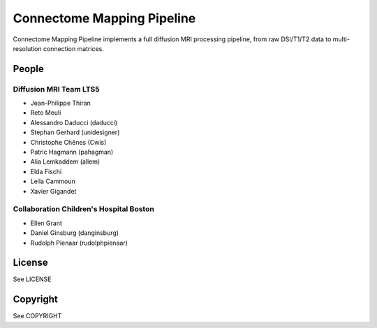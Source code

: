 ==========================
Connectome Mapping Pipeline
==========================

Connectome Mapping Pipeline implements a full diffusion MRI processing pipeline,
from raw DSI/T1/T2 data to multi-resolution connection matrices. 

------
People
------

Diffusion MRI Team LTS5
~~~~~~~~~~~~~~~~~~~~~~~
* Jean-Philippe Thiran
* Reto Meuli
* Alessandro Daducci (daducci)
* Stephan Gerhard (unidesigner)
* Christophe Chênes (Cwis)
* Patric Hagmann (pahagman)
* Alia Lemkaddem (allem)
* Elda Fischi
* Leila Cammoun
* Xavier Gigandet

Collaboration Children's Hospital Boston
~~~~~~~~~~~~~~~~~~~~~~~~~~~~~~~~~~~~~~~~

* Ellen Grant
* Daniel Ginsburg (danginsburg)
* Rudolph Pienaar (rudolphpienaar)

-------
License
-------

See LICENSE

---------
Copyright
---------

See COPYRIGHT